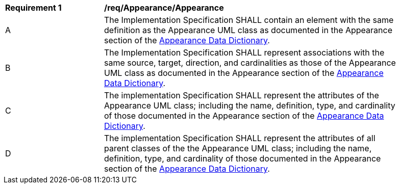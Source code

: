 [[req_Appearance_Appearance]]
[width="90%",cols="2,6"]
|===
^|*Requirement  {counter:req-id}* |*/req/Appearance/Appearance* 
^|A |The Implementation Specification SHALL contain an element with the same definition as the Appearance UML class as documented in the Appearance section of the <<Appearance-section,Appearance Data Dictionary>>.
^|B |The Implementation Specification SHALL represent associations with the same source, target, direction, and cardinalities as those of the Appearance UML class as documented in the Appearance section of the <<Appearance-section,Appearance Data Dictionary>>.
^|C |The implementation Specification SHALL represent the attributes of the Appearance UML class; including the name, definition, type, and cardinality of those documented in the Appearance section of the <<Appearance-section,Appearance Data Dictionary>>.
^|D |The implementation Specification SHALL represent the attributes of all parent classes of the the Appearance UML class; including the name, definition, type, and cardinality of those documented in the Appearance section of the <<Appearance-section,Appearance Data Dictionary>>.
|===
